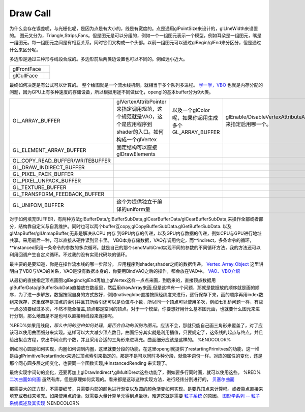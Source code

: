 Draw Call
=========

为什么会存在误差呢，与光栅化呢，是因为点是有大小的，线是有宽度的。点是通用glPointSize来设计的，glLIneWidth来设置的。
图元又分为，Triangle,Strips,Fans。但是图元是可以分组的，例如一个一组图元表示一个模型，例如耳朵是一组图元，嘴是一组图元。每一组图元之间是有相互关系，同时它们又构成一个头部。以前一组图元可以通过glBegin/glEnd来分区分，但是通过什么来区分呢。

多边形是通过三种形与线段合成的。多边形前后两类边设置也可以不同的。例如远小近大。

.. csv-table:: 

   glFrontFace ,
   glCullFace ,

最终如何决定是有公式可以计算的。
整个绘图就是一个流水线机制，就相当于多个队列多进程。
`学一学，VBO <http://www.zwqxin.com/archives/opengl/learn-vbo.html>`_  也就是内存分配的问题，因为GPU上有多种速度的存储设备，所以根据用途不同做优化，opengl的基本buffer分为9大类。

.. csv-table:: 

   GL_ARRAY_BUFFER , glVertexAttribPointer 来指定调用规范，这个规范就是VAO，这个是应用程序到shader的入口。如何构成一个glVertex,以及一个glColor呢，如果你起用生成多个GL_ARRAY_BUFFER,glEnable/DisableVertexAttributeArray 来指定启用哪一个。,
   GL_ELEMENT_ARRAY_BUFFER, 固定结构可以直接glDrawElements ,
   GL_COPY_READ_BUFFER/WRITEBUFFER ,
   GL_DRAW_INDIRECT_BUFFER ,
   GL_PIXEL_PACK_BUFFER ,
   GL_PIXEL_UNPACK_BUFFER,
   GL_TEXTURE_BUFFER,
   GL_TRANSFORM_FEEDBACK_BUFFER,
   GL_UNIFOM_BUFFER , 这个为提供独立于编译的uniform量,


对于如何填充BUFFER，有两种方法glBufferData/glBufferSubData,glCearBufferData/glCearBufferSubData,来操作全部或者部分，结构靠自定义与自我维护。同时也可以两个buffer互copy,glCopyBufferSubData.glGetBufferSubData. 以及glMapBuffer/glUnmapBuffer,无非是解决从CPU 内存 到GPU内存的传递，以及GPU内存数据的传递，例如CPU与GPU进行地址共享。采用最后一种，可以直接从硬件读到显卡里。
VBO本身存储数据，VAO存调用约定，而**indirect，多条命令的循环，**instanced采用一条命令的参数的多次循环。就是自己的那个sendMultiCmd实现不同的参数的不同循环方法，我的方法还可以利用回调产生自定义循环。不过我的没有实现代码块的循环。

最主要的是要知道，你是在操作流水线的哪一步部分。 应用程序到shader,shader之间的数据传递。 `Vertex_Array_Object <http://www.opengl.org/wiki/Vertex_Array_Object#Vertex_Array_Object>`_ 这里讲明白了VBO与VAO的关系，VAO是没有数据本身的，你要用BindVAO之后的操作，都会放在VAO中。 `VAO、VBO介绍 <http://blog.csdn.net/xiajun07061225/article/details/7628146>`_ 

从最初的直接指定顶点画图:glBegind/glEnd再加上glVertex这样一点点来画，到后来的，直接顶点数据用glBufferData/glBufferSubData直接放在数组里，然后用drawArray来画,但是这样有一个问题，那就是数据放的顺序就是画的顺序，为了进一步解放，数据按照自身的方式放好，例如nativeglobe直接按照经纬度来进行，逐行保存下来，画的顺序再用index数组来保存，这里保存是顶点的索引并且其所索引还可以是负值与小数，所以同一个顶点可以使用多次，例如七孔桥问题一样，有些一点必须要经过多次，不然不能全覆盖,顶点都是空间的顶点。对于一个模型，你要想好用什么基本图元画，也就要什么图元来进行分割，那么地图是不是也可以直接用线段来连接呢。

%RED%如果用线段，*那么中间的空白如何处理，是否会自动的识别为图元*。应该不会，那就只能自己画三角形来覆盖了，对了应该可以使用曲面细分来实现。这样可以大大减少顶点数目，曲面细分其实就是利用插值，只要规定了，这条线的起点与终点，并且给出拟合方程，求出中间点的个数，并且采用合适的三角形来进填充。曲面细分应该是这样的。
%ENDCOLOR%

例如同心圆是如何实现，内圈如何调到内圈，这里就要分段的功能，在这里opengl就提供了restartingPrimitves的功能，这一堆是由glPrimitiveRestartIndex来通过顶点索引来指定的，那是不是可以同时多种分段，就像字词句一样。对应的属性的变化，还是那个同心圆多层之间变化，也要同一个函数实现,由instancedRending 来实现了。

最终实现字词句的变化，还要再加上glDrawIndirect*,glMultiDrect这些功能了，例如要多行同时画，就可以使用这些。
%RED%
`二次曲面如何画 <http://blog.csdn.net/lcphoenix/article/details/6717525>`_ 虽然有库，但是原理如何实现的。看来都是这球这种实现方法，进行经纬分割进行的， `贝塞尔曲面 <http://yarin.blog.51cto.com/1130898/381866>`_ 

那需要大的正方形，不需要细节，只需要内部的颜色进行渐变以及圆的颜色渐变如何实现。是要靠顶点来计算吗。或者靠点直接来填充或者线来填充。如果使用点的话，就需要大量计算单元得到点坐标，难道这就是需要 `粒子系统 <http://zh.wikipedia.org/wiki/%E7%B2%92%E5%AD%90%E7%B3%BB%E7%BB%9F>`_ 的原因。 `图形学系列 -- 粒子系统概述及其实现 <http://www.linuxgraphics.cn/graphics/particle_system_overview.html>`_  
%ENDCOLOR%
